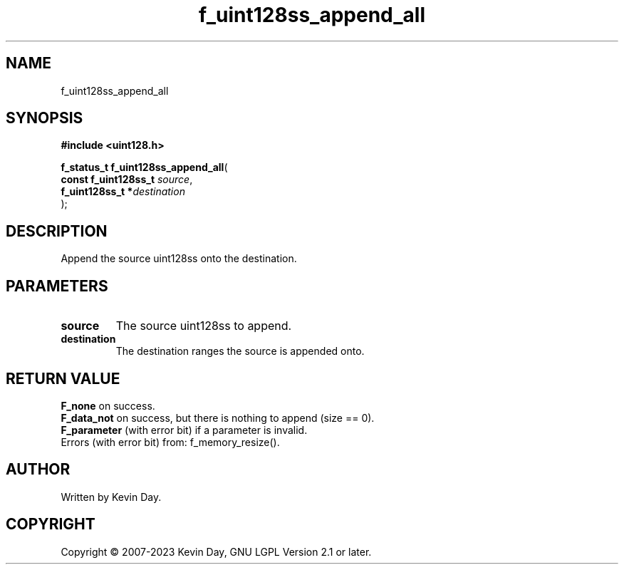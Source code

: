 .TH f_uint128ss_append_all "3" "July 2023" "FLL - Featureless Linux Library 0.6.6" "Library Functions"
.SH "NAME"
f_uint128ss_append_all
.SH SYNOPSIS
.nf
.B #include <uint128.h>
.sp
\fBf_status_t f_uint128ss_append_all\fP(
    \fBconst f_uint128ss_t \fP\fIsource\fP,
    \fBf_uint128ss_t      *\fP\fIdestination\fP
);
.fi
.SH DESCRIPTION
.PP
Append the source uint128ss onto the destination.
.SH PARAMETERS
.TP
.B source
The source uint128ss to append.

.TP
.B destination
The destination ranges the source is appended onto.

.SH RETURN VALUE
.PP
\fBF_none\fP on success.
.br
\fBF_data_not\fP on success, but there is nothing to append (size == 0).
.br
\fBF_parameter\fP (with error bit) if a parameter is invalid.
.br
Errors (with error bit) from: f_memory_resize().
.SH AUTHOR
Written by Kevin Day.
.SH COPYRIGHT
.PP
Copyright \(co 2007-2023 Kevin Day, GNU LGPL Version 2.1 or later.

